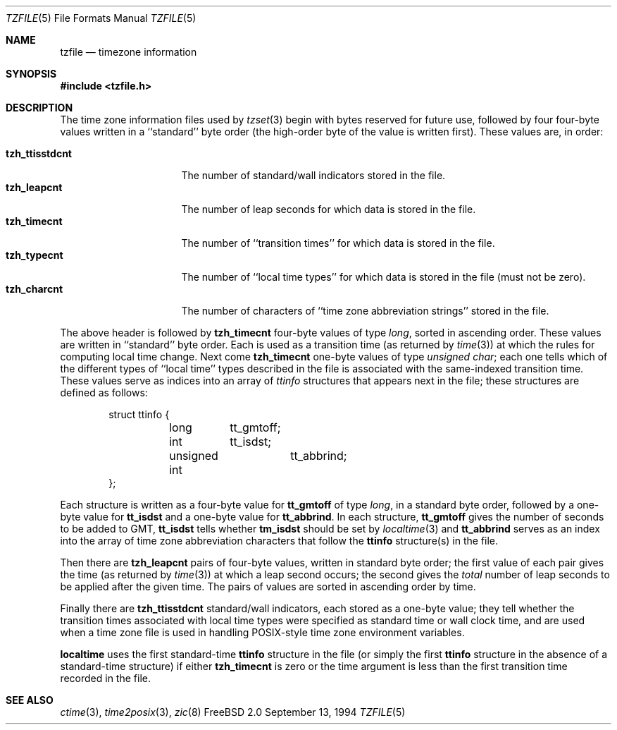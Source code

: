 .Dd September 13, 1994
.Dt TZFILE 5
.Os FreeBSD 2.0
.Sh NAME
.Nm tzfile
.Nd timezone information
.Sh SYNOPSIS
.Fd #include <tzfile.h>
.Sh DESCRIPTION
The time zone information files used by
.Xr tzset 3
begin with bytes reserved for future use,
followed by four four-byte values
written in a ``standard'' byte order
(the high-order byte of the value is written first).
These values are,
in order:
.Pp
.Bl -tag -compact -width tzh_ttisstdcnt
.It Li tzh_ttisstdcnt
The number of standard/wall indicators stored in the file.
.It Li tzh_leapcnt
The number of leap seconds for which data is stored in the file.
.It Li tzh_timecnt
The number of ``transition times'' for which data is stored
in the file.
.It Li tzh_typecnt
The number of ``local time types'' for which data is stored
in the file (must not be zero).
.It Li tzh_charcnt
The number of characters of ``time zone abbreviation strings''
stored in the file.
.El
.Pp
The above header is followed by
.Li tzh_timecnt
four-byte values of type
.Fa long ,
sorted in ascending order.
These values are written in ``standard'' byte order.
Each is used as a transition time (as returned by
.Xr time 3 )
at which the rules for computing local time change.
Next come
.Li tzh_timecnt
one-byte values of type
.Fa "unsigned char" ;
each one tells which of the different types of ``local time'' types
described in the file is associated with the same-indexed transition time.
These values serve as indices into an array of
.Fa ttinfo
structures that appears next in the file;
these structures are defined as follows:
.Pp
.Bd -literal -offset indent
struct ttinfo {
	long	tt_gmtoff;
	int	tt_isdst;
	unsigned int	tt_abbrind;
};
.Ed
.Pp
Each structure is written as a four-byte value for
.Li tt_gmtoff
of type
.Fa long ,
in a standard byte order, followed by a one-byte value for
.Li tt_isdst
and a one-byte value for
.Li tt_abbrind .
In each structure,
.Li tt_gmtoff
gives the number of seconds to be added to GMT,
.Li tt_isdst
tells whether
.Li tm_isdst
should be set by
.Xr localtime 3
and
.Li tt_abbrind
serves as an index into the array of time zone abbreviation characters
that follow the
.Li ttinfo
structure(s) in the file.
.Pp
Then there are
.Li tzh_leapcnt
pairs of four-byte values, written in standard byte order;
the first value of each pair gives the time
(as returned by
.Xr time 3 )
at which a leap second occurs;
the second gives the
.Em total
number of leap seconds to be applied after the given time.
The pairs of values are sorted in ascending order by time.
.Pp
Finally there are
.Li tzh_ttisstdcnt
standard/wall indicators, each stored as a one-byte value;
they tell whether the transition times associated with local time types
were specified as standard time or wall clock time,
and are used when a time zone file is used in handling POSIX-style
time zone environment variables.
.Pp
.Nm localtime
uses the first standard-time
.Li ttinfo
structure in the file
(or simply the first
.Li ttinfo
structure in the absence of a standard-time structure)
if either
.Li tzh_timecnt
is zero or the time argument is less than the first transition time recorded
in the file.
.Sh SEE ALSO
.Xr ctime 3 ,
.Xr time2posix 3 ,
.Xr zic 8
.\" @(#)tzfile.5	7.2
